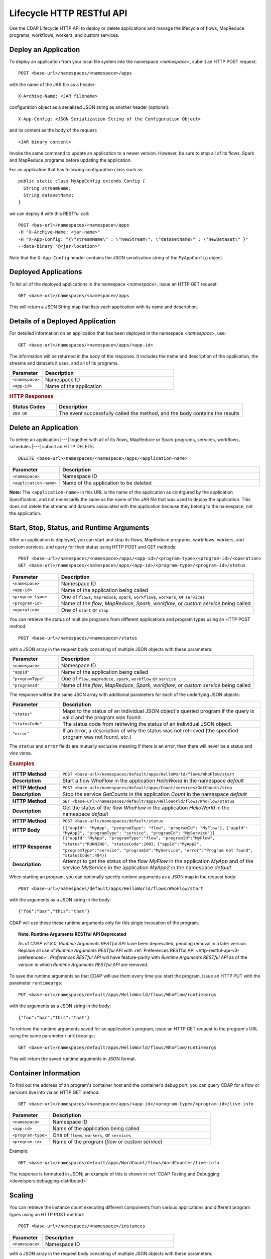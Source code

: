 .. meta::
    :author: Cask Data, Inc.
    :description: HTTP RESTful Interface to the Cask Data Application Platform
    :copyright: Copyright © 2014-2015 Cask Data, Inc.

.. _http-restful-api-lifecycle:

==========================
Lifecycle HTTP RESTful API
==========================

Use the CDAP Lifecycle HTTP API to deploy or delete applications and manage the lifecycle of 
flows, MapReduce programs, workflows, workers, and custom services.

.. highlight:: console

Deploy an Application
---------------------
To deploy an application from your local file system into the namespace *<namespace>*,
submit an HTTP POST request::

  POST <base-url>/namespaces/<namespace>/apps

with the name of the JAR file as a header::

  X-Archive-Name: <JAR filename>

configuration object as a serialized JSON string as another header (optional)::

  X-App-Config: <JSON Serialization String of the Configuration Object>

and its content as the body of the request::

  <JAR binary content>

Invoke the same command to update an application to a newer version.
However, be sure to stop all of its flows, Spark and MapReduce programs before updating the application.

For an application that has following configuration class such as::

  public static class MyAppConfig extends Config {
    String streamName;
    String datasetName;
  }

we can deploy it with this RESTful call::

  POST <bas-url>/namespaces/<namespace>/apps
  -H "X-Archive-Name: <jar-name>"
  -H "X-App-Config: "{\"streamName\" : \"newStream\", \"datasetName\" : \"newDataset\" }"
  --data-binary "@<jar-location>"

Note that the ``X-App-Config`` header contains the JSON serialization string of the ``MyAppConfig`` object.

Deployed Applications
---------------------

To list all of the deployed applications in the namespace *<namespace>*, issue an HTTP
GET request::

  GET <base-url>/namespaces/<namespace>/apps

This will return a JSON String map that lists each application with its name and description.


Details of a Deployed Application
---------------------------------

For detailed information on an application that has been deployed in the namespace
*<namespace>*, use::

  GET <base-url>/namespaces/<namespace>/apps/<app-id>

The information will be returned in the body of the response. It includes the name and description
of the application, the streams and datasets it uses, and all of its programs.

.. list-table::
   :widths: 20 80
   :header-rows: 1

   * - Parameter
     - Description
   * - ``<namespace>``
     - Namespace ID
   * - ``<app-id>``
     - Name of the application

.. rubric:: HTTP Responses

.. list-table::
   :widths: 20 80
   :header-rows: 1

   * - Status Codes
     - Description
   * - ``200 OK``
     - The event successfully called the method, and the body contains the results


Delete an Application
---------------------
To delete an application |---| together with all of its flows, MapReduce or Spark
programs, services, workflows, schedules |---| submit an HTTP DELETE::

  DELETE <base-url>/namespaces/<namespace>/apps/<application-name>

.. list-table::
   :widths: 20 80
   :header-rows: 1

   * - Parameter
     - Description
   * - ``<namespace>``
     - Namespace ID
   * - ``<application-name>``
     - Name of the application to be deleted

**Note:** The ``<application-name>`` in this URL is the name of the application
as configured by the application Specification,
and not necessarily the same as the name of the JAR file that was used to deploy the application.
This does not delete the streams and datasets associated with the application
because they belong to the namespace, not the application.


Start, Stop, Status, and Runtime Arguments
------------------------------------------
After an application is deployed, you can start and stop its flows, MapReduce 
programs, workflows, workers, and custom services, and query for their status using HTTP POST and GET methods::

  POST <base-url>/namespaces/<namespace>/apps/<app-id>/<program-type>/<program-id>/<operation>
  GET <base-url>/namespaces/<namespace>/apps/<app-id>/<program-type>/<program-id>/status

.. list-table::
   :widths: 20 80
   :header-rows: 1

   * - Parameter
     - Description
   * - ``<namespace>``
     - Namespace ID
   * - ``<app-id>``
     - Name of the application being called
   * - ``<program-type>``
     - One of ``flows``, ``mapreduce``, ``spark``, ``workflows``, ``workers``, or ``services``
   * - ``<program-id>``
     - Name of the *flow*, *MapReduce*, *Spark*, *workflow*, or *custom service*
       being called
   * - ``<operation>``
     - One of ``start`` or ``stop``

You can retrieve the status of multiple programs from different applications and program types
using an HTTP POST method::

  POST <base-url>/namespaces/<namespace>/status

with a JSON array in the request body consisting of multiple JSON objects with these parameters:

.. list-table::
   :widths: 20 80
   :header-rows: 1

   * - Parameter
     - Description
   * - ``<namespace>``
     - Namespace ID
   * - ``"appId"``
     - Name of the application being called
   * - ``"programType"``
     - One of ``flow``, ``mapreduce``, ``spark``, ``workflow`` or ``service``
   * - ``"programId"``
     - Name of the *flow*, *MapReduce*, *Spark*, *workflow*, or *custom service*
       being called

The response will be the same JSON array with additional parameters for each of the underlying JSON objects:

.. list-table::
   :widths: 20 80
   :header-rows: 1

   * - Parameter
     - Description
   * - ``"status"``
     - Maps to the status of an individual JSON object's queried program
       if the query is valid and the program was found.
   * - ``"statusCode"``
     - The status code from retrieving the status of an individual JSON object.
   * - ``"error"``
     - If an error, a description of why the status was not retrieved (the specified program was not found, etc.)

The ``status`` and ``error`` fields are mutually exclusive meaning if there is an error,
then there will never be a status and vice versa.

.. rubric::  Examples

.. list-table::
   :widths: 20 80
   :stub-columns: 1

   * - HTTP Method
     - ``POST <base-url>/namespaces/default/apps/HelloWorld/flows/WhoFlow/start``
   * - Description
     - Start a flow *WhoFlow* in the application *HelloWorld* in the namespace *default*
   * - 
     - 
   * - HTTP Method
     - ``POST <base-url>/namespaces/default/apps/Count/services/GetCounts/stop``
   * - Description
     - Stop the service *GetCounts* in the application *Count* in the namespace *default*
   * - 
     - 
   * - HTTP Method
     - ``GET <base-url>/namespaces/default/apps/HelloWorld/flows/WhoFlow/status``
   * - Description
     - Get the status of the flow *WhoFlow* in the application *HelloWorld* in the namespace *default*
   * - 
     - 
   * - HTTP Method
     - ``POST <base-url>/namespaces/default/status``
   * - HTTP Body
     - ``[{"appId": "MyApp", "programType": "flow", "programId": "MyFlow"},``
       ``{"appId": "MyApp2", "programType": "service", "programId": "MyService"}]``
   * - HTTP Response
     - ``[{"appId":"MyApp", "programType":"flow", "programId":"MyFlow", "status":"RUNNING", "statusCode":200},``
       ``{"appId":"MyApp2", "programType":"service", "programId":"MyService",``
       ``"error":"Program not found", "statusCode":404}]``
   * - Description
     - Attempt to get the status of the flow *MyFlow* in the application *MyApp* and of the service *MyService*
       in the application *MyApp2* in the namespace *default*

When starting an program, you can optionally specify runtime arguments as a JSON map in the request body::

  POST <base-url>/namespaces/default/apps/HelloWorld/flows/WhoFlow/start

with the arguments as a JSON string in the body::

  {"foo":"bar","this":"that"}

CDAP will use these these runtime arguments only for this single invocation of the
program.

.. topic::  **Note: Runtime Arguments RESTful API Deprecated**

    As of *CDAP v2.8.0*, *Runtime Arguments RESTful API* have been deprecated, pending removal in a later version.
    Replace all use of *Runtime Arguments RESTful API* with :ref:`Preferences RESTful API <http-restful-api-v3-preferences>`.
    *Preferences RESTful API* will have feature-parity with *Runtime Arguments RESTful API* as of the version in which
    *Runtime Arguments RESTful API* are removed.

To save the runtime arguments so that CDAP will use them every time you start the program,
issue an HTTP PUT with the parameter ``runtimeargs``::

  PUT <base-url>/namespaces/default/apps/HelloWorld/flows/WhoFlow/runtimeargs

with the arguments as a JSON string in the body::

  {"foo":"bar","this":"that"}

To retrieve the runtime arguments saved for an application's program, issue an HTTP GET 
request to the program's URL using the same parameter ``runtimeargs``::

  GET <base-url>/namespaces/default/apps/HelloWorld/flows/WhoFlow/runtimeargs

This will return the saved runtime arguments in JSON format.

Container Information
---------------------

To find out the address of an program's container host and the container’s debug port, you can query
CDAP for a flow or service’s live info via an HTTP GET method::

  GET <base-url>/namespaces/<namespace>/apps/<app-id>/<program-type>/<program-id>/live-info

.. list-table::
   :widths: 20 80
   :header-rows: 1

   * - Parameter
     - Description
   * - ``<namespace>``
     - Namespace ID
   * - ``<app-id>``
     - Name of the application being called
   * - ``<program-type>``
     - One of ``flows``, ``workers``, or ``services``
   * - ``<program-id>``
     - Name of the program (*flow* or *custom service*)

Example::

  GET <base-url>/namespaces/default/apps/WordCount/flows/WordCounter/live-info

The response is formatted in JSON; an example of this is shown in 
:ref:`CDAP Testing and Debugging. <developers:debugging-distributed>`


.. _http-restful-api-lifecycle-scale:

Scaling
-------

You can retrieve the instance count executing different components from various applications and
different program types using an HTTP POST method::

  POST <base-url>/namespaces/<namespace>/instances

.. list-table::
   :widths: 20 80
   :header-rows: 1

   * - Parameter
     - Description
   * - ``<namespace>``
     - Namespace ID

with a JSON array in the request body consisting of multiple JSON objects with these parameters:

.. list-table::
   :widths: 20 80
   :header-rows: 1

   * - Parameter
     - Description
   * - ``"appId"``
     - Name of the application being called
   * - ``"programType"``
     - One of ``flow``, ``service``, or ``worker``
   * - ``"programId"``
     - Name of the program (*flow*, *service*, or *worker*) being called
   * - ``"runnableId"``
     - Name of the *flowlet*, only required if the program type is ``flow``

The response will be the same JSON array with additional parameters for each of the underlying JSON objects:

.. list-table::
   :widths: 20 80
   :header-rows: 1

   * - Parameter
     - Description
   * - ``"requested"``
     - Number of instances the user requested for the program defined by the individual JSON object's parameters
   * - ``"provisioned"``
     - Number of instances that are actually running for the program defined by the individual JSON object's parameters.
   * - ``"statusCode"``
     - The status code from retrieving the instance count of an individual JSON object.
   * - ``"error"``
     - If an error, a description of why the status was not retrieved (the specified program was not found,
       the requested JSON object was missing a parameter, etc.)

**Note:** The ``requested`` and ``provisioned`` fields are mutually exclusive of the ``error`` field.

.. rubric:: Example

.. list-table::
   :widths: 20 80
   :stub-columns: 1

   * - HTTP Method
     - ``POST <base-url>/namespaces/default/instances``
   * - HTTP Body
     - ``[{"appId":"MyApp1","programType":"Flow","programId":"MyFlow1","runnableId":"MyFlowlet5"},``
       ``{"appId":"MyApp3","programType":"Service","programId":"MySvc1,"runnableId":"MyHandler1"}]``
   * - HTTP Response
     - ``[{"appId":"MyApp1","programType":"Flow","programId":"MyFlow1",``
       ``"runnableId":"MyFlowlet5","provisioned":2,"requested":2,"statusCode":200},``
       ``{"appId":"MyApp3","programType":"Service","programId":"MySvc1,``
       ``"runnableId":"MyHandler1","statusCode":404,"error":"Runnable: MyHandler1 not found"}]``
   * - Description
     - Try to get the instances of the flowlet *MyFlowlet5* in the flow *MyFlow1* in the
       application *MyApp1*, and the service handler *MyHandler1* in the user service
       *MySvc1* in the application *MyApp3*, all in the namespace *default*

.. _rest-scaling-flowlets:

Scaling Flowlets
................
You can query and set the number of instances executing a given flowlet
by using the ``instances`` parameter with HTTP GET and PUT methods::

  GET <base-url>/namespaces/<namespace>/apps/<app-id>/flows/<flow-id>/flowlets/<flowlet-id>/instances
  PUT <base-url>/namespaces/<namespace>/apps/<app-id>/flows/<flow-id>/flowlets/<flowlet-id>/instances

with the arguments as a JSON string in the body::

  { "instances" : <quantity> }

.. list-table::
   :widths: 20 80
   :header-rows: 1

   * - Parameter
     - Description
   * - ``<namespace>``
     - Namespace ID
   * - ``<app-id>``
     - Name of the application being called
   * - ``<flow-id>``
     - Name of the flow
   * - ``<flowlet-id>``
     - Name of the flowlet
   * - ``<quantity>``
     - Number of instances to be used

.. rubric:: Examples

.. list-table::
   :widths: 20 80
   :stub-columns: 1

   * - HTTP Method
     - ``GET <base-url>/namespaces/default/apps/HelloWorld/flows/WhoFlow/flowlets/saver/``
       ``instances``
   * - Description
     - Find out the number of instances of the flowlet *saver*
       in the flow *WhoFlow* of the application *HelloWorld* in the namespace *default*

.. list-table::
   :widths: 20 80
   :stub-columns: 1

   * - HTTP Method
     - ``PUT <base-url>/namespaces/default/apps/HelloWorld/flows/WhoFlow/flowlets/saver/``
       ``instances``

       with the arguments as a JSON string in the body::

         { "instances" : 2 }

   * - Description
     - Change the number of instances of the flowlet *saver* in the flow *WhoFlow* of the
       application *HelloWorld* in the namespace *default*

Scaling Services
................
You can query or change the number of instances of a service
by using the ``instances`` parameter with HTTP GET or PUT methods::

  GET <base-url>/namespaces/<namespace>/apps/<app-id>/services/<service-id>/instances
  PUT <base-url>/namespaces/<namespace>/apps/<app-id>/services/<service-id>/instances

with the arguments as a JSON string in the body::

  { "instances" : <quantity> }

.. list-table::
   :widths: 20 80
   :header-rows: 1

   * - Parameter
     - Description
   * - ``<namespace>``
     - Namespace ID
   * - ``<app-id>``
     - Name of the application
   * - ``<service-id>``
     - Name of the service
   * - ``<quantity>``
     - Number of instances to be used

.. rubric:: Example
.. list-table::
   :widths: 20 80
   :stub-columns: 1

   * - HTTP Method
     - ``GET <base-url>/namespaces/default/apps/PurchaseHistory/services/CatalogLookup/instances``
   * - Description
     - Retrieve the number of instances of the service *CatalogLookup* in the application
       *PurchaseHistory* in the namespace *default*

Scaling Workers
...............
You can query or change the number of instances of a worker by using the ``instances``
parameter with HTTP GET or PUT methods::

  GET <base-url>/namespaces/<namespace>/apps/<app-id>/workers/<worker-id>/instances
  PUT <base-url>/namespaces/<namespace>/apps/<app-id>/workers/<worker-id>/instances

with the arguments as a JSON string in the body::

  { "instances" : <quantity> }

.. list-table::
   :widths: 20 80
   :header-rows: 1

   * - Parameter
     - Description
   * - ``<namespace>``
     - Namespace ID
   * - ``<app-id>``
     - Name of the application
   * - ``<worker-id>``
     - Name of the worker
   * - ``<quantity>``
     - Number of instances to be used

Example
.......
.. list-table::
   :widths: 20 80
   :stub-columns: 1

   * - HTTP Method
     - ``GET <base-url>/namespaces/default/apps/HelloWorld/workers/DataWorker/instances``
       ``instances``
   * - Description
     - Retrieve the number of instances of the worker *DataWorker*
       in the application *HelloWorld* in the namespace *default*

.. _rest-program-runs:

Run Records and Schedules
-------------------------

To see all the runs of a selected program (flows, MapReduce programs, Spark programs, workflows, and
services), issue an HTTP GET to the program’s URL with the ``runs`` parameter.
This will return a JSON list of all runs for the program, each with a start time,
end time and program status::

  GET <base-url>/namespaces/<namespace>/apps/<app-id>/<program-type>/<program-id>/runs

.. list-table::
   :widths: 20 80
   :header-rows: 1

   * - Parameter
     - Description
   * - ``<namespace>``
     - Namespace ID
   * - ``<app-id>``
     - Name of the application
   * - ``<program-type>``
     - One of ``flows``, ``mapreduce``, ``spark``, ``workflows`` or ``services``
   * - ``<program-id>``
     - Name of the program

You can filter the runs by the status of a program, the start and end times, 
and can limit the number of returned records:

.. list-table::
   :widths: 20 80
   :header-rows: 1

   * - Query Parameter
     - Description
   * - ``<status>``
     - running/completed/failed
   * - ``<start>``
     - start timestamp
   * - ``<end>``
     - end timestamp
   * - ``<limit>``
     - maximum number of returned records

The result returned will include the *runid* field, a UUID that uniquely identifies a run within CDAP,
with the start and end times in seconds since the start of the Epoch (midnight 1/1/1970).
Use that runid in subsequent calls to obtain additional information.

.. container:: table-block-example

  .. list-table::
     :widths: 99 1
     :stub-columns: 1

     * - Example: Retrieving Run Records
       - 
       
  .. list-table::
     :widths: 15 85
     :class: triple-table

     * - Description
       - Retrieve the run records of the flow *WhoFlow* of the application *HelloWorld*
      
     * - HTTP Method
       - ``GET <base-url>/namespaces/default/apps/HelloWorld/flows/WhoFlow/runs``
         
     * - Returns
       - | ``{"runid":"...","start":1382567598,"status":"RUNNING"},``
         | ``{"runid":"...","start":1382567447,"end":1382567492,"status":"STOPPED"},``
         | ``{"runid":"...","start":1382567383,"end":1382567397,"status":"STOPPED"}``


Retrieving Specific Run Information
...................................

To fetch the run record for a particular run of a program, use::

  GET <base-url>/namespaces/<namespace>/apps/<app-id>/<program-type>/<program-id>/runs/<run-id>


.. list-table::
   :widths: 20 80
   :header-rows: 1

   * - Parameter
     - Description
   * - ``<namespace>``
     - Namespace ID
   * - ``<app-id>``
     - Name of the application
   * - ``<program-type>``
     - One of ``flows``, ``mapreduce``, ``spark``, ``workflows`` or ``services``
   * - ``<program-id>``
     - Name of the program
   * - ``<run-id>``
     - Run id of the run


.. container:: table-block-example

  .. list-table::
     :widths: 99 1
     :stub-columns: 1

     * - Example: Retrieving A Particular Run Record
       - 
       
  .. list-table::
     :widths: 15 85
     :class: triple-table

     * - Description
       - Retrieve the run record of the flow *WhoFlow* of the application *HelloWorld* for run *b78d0091-da42-11e4-878c-2217c18f435d*
      
     * - HTTP Method
       - ``GET <base-url>/namespaces/default/apps/HelloWorld/flows/WhoFlow/runs/b78d0091-da42-11e4-878c-2217c18f435d``
         
     * - Returns
       - | ``{"runid":"...","start":1382567598,"status":"RUNNING"}``


For services, you can retrieve:

- the history of successfully completed Twill service runs using::

    GET <base-url>/namespaces/<namespace>/apps/<app-id>/services/<service-id>/runs?status=completed

For workflows, you can retrieve:

- the information about the specific run currently running::

    GET <base-url>/namespaces/<namespace>/apps/<app-id>/workflows/<workflow-id>/<run-id>/current

- the schedules defined for a workflow (using the parameter ``schedules``)::

    GET <base-url>/namespaces/<namespace>/apps/<app-id>/workflows/<workflow-id>/schedules

- the next time that the workflow is scheduled to run (using the parameter ``nextruntime``)::

    GET <base-url>/namespaces/<namespace>/apps/<app-id>/workflows/<workflow-id>/nextruntime


.. rubric:: Examples

.. container:: table-block-example

  .. list-table::
     :widths: 99 1
     :stub-columns: 1

     * - Example: Retrieving The Most Recent Run
       - 
       
  .. list-table::
     :widths: 15 85
     :class: triple-table

     * - Description
       - Retrieve the most recent successful completed run of the service *CatalogLookup* of the application *PurchaseHistory*
      
     * - HTTP Method
       - ``GET <base-url>/namespaces/default/apps/PurchaseHistory/services/CatalogLookup/runs?status=completed&limit=1``
         
     * - Returns
       - | ``[{"runid":"cad83d45-ecfb-4bf8-8cdb-4928a5601b0e","start":1415051892,"end":1415057103,"status":"STOPPED"}]``


.. container:: table-block-example

  .. list-table::
     :widths: 99 1
     :stub-columns: 1

     * - Example: Retrieving a Schedule
       - 
       
  .. list-table::
     :widths: 15 85
     :class: triple-table

     * - Description
       - Retrieves the schedules of the workflow *PurchaseHistoryWorkflow* of the application *PurchaseHistory*
      
     * - HTTP Method
       - ``GET <base-url>/namespaces/default/apps/PurchaseHistory/workflows/PurchaseHistoryWorkflow/schedules``
         
     * - Returns
       - | ``[{"schedule":{"name":"DailySchedule","description":"DailySchedule with crontab 0 4 * * *","cronEntry":"0 4 * * *"},``
         | `` "program":{"programName":"PurchaseHistoryWorkflow","programType":"WORKFLOW"},"properties":{}}]``
         

.. container:: table-block-example

  .. list-table::
     :widths: 99 1
     :stub-columns: 1

     * - Example: Retrieving The Next Runtime
       - 
       
  .. list-table::
     :widths: 15 85
     :class: triple-table

     * - Description
       - Retrieves the next runtime of the workflow *PurchaseHistoryWorkflow* of the application *PurchaseHistory*
      
     * - HTTP Method
       - ``GET <base-url>/namespaces/default/apps/PurchaseHistory/workflows/PurchaseHistoryWorkflow/nextruntime``
         
     * - Returns
       - | ``[{"id":"DEFAULT.WORKFLOW:developer:PurchaseHistory:PurchaseHistoryWorkflow:0:DailySchedule","time":1415102400000}]``
       

Schedules: Suspend and Resume
.............................

For schedules, you can suspend and resume them using the RESTful API.

To *suspend* a schedule means that the program associated with that schedule will not
trigger again until the schedule is resumed.

To *resume* a schedule means that the trigger is reset, and the program associated will
run again at the next scheduled time.

To suspend or resume a schedule use::

  POST <base-url>/namespaces/<namespace>/apps/<app-id>/schedules/<schedule-name>/suspend
  POST <base-url>/namespaces/<namespace>/apps/<app-id>/schedules/<schedule-name>/resume

where:

.. list-table::
   :widths: 20 80
   :header-rows: 1

   * - Parameter
     - Description
   * - ``<namespace>``
     - Namespace ID
   * - ``<app-id>``
     - Name of the application
   * - ``<schedule-name>``
     - Name of the schedule

.. container:: table-block-example

  .. list-table::
     :widths: 99 1
     :stub-columns: 1

     * - Example: Suspending a Schedule
       - 
       
  .. list-table::
     :widths: 15 85
     :class: triple-table

     * - Description
       - Suspends the schedule *DailySchedule* of the application *PurchaseHistory*
      
     * - HTTP Method
       - ``POST <base-url>/namespaces/default/apps/PurchaseHistory/schedules/DailySchedule/suspend``
         
     * - Returns
       - | ``OK`` if successfully set as suspended


Workflows: Suspend and Resume
...........................................

For workflows, you can suspend and resume them using the RESTful API.

To *suspend* means that the current activity will be taken to completion, but no further 
programs will be initiated. Programs will not be left partially uncompleted, barring any errors.

In the case of a workflow with multiple MapReduce programs, if one of them is running (first of
three perhaps) and you suspend the workflow, that first MapReduce will be completed but the
following two will not be started.

To *resume* means that activity will start up where it was left off, beginning with the start
of the next program in the sequence.

In the case of the workflow mentioned above, resuming it after suspension would start up with the
second of the three MapReduce programs, which is where it would have left off when it was suspended.

With workflows, *suspend* and *resume* require a *run-id* as the action takes place on
either a currently running or suspended workflow.

To suspend or resume a workflow, use::
  
  POST <base-url>/namespaces/<namespace>/apps/<app-id>/workflows/<workflow-name>/runs/<run-id>/suspend
  POST <base-url>/namespaces/<namespace>/apps/<app-id>/workflows/<workflow-name>/runs/<run-id>/resume

where:

.. list-table::
   :widths: 20 80
   :header-rows: 1

   * - Parameter
     - Description
   * - ``<namespace>``
     - Namespace ID
   * - ``<app-id>``
     - Name of the application
   * - ``<workflow-name>``
     - Name of the workflow
   * - ``<run-id>``
     - UUID of the workflow run

.. container:: table-block-example

  .. list-table::
     :widths: 99 1
     :stub-columns: 1

     * - Example: Suspending A workflow
       - 
       
  .. list-table::
     :widths: 15 85
     :class: triple-table

     * - Description
       - Suspends the run ``0ce13912-e980-11e4-a7d7-8cae4cfd0e64`` of the workflow
         *PurchaseHistoryWorkflow* of the application *PurchaseHistory*
      
     * - HTTP Method
       - ``POST <base-url>/namespaces/default/apps/PurchaseHistory/workflows/PurchaseHistoryWorkflow/runs/0ce13912-e980-11e4-a7d7-8cae4cfd0e64/suspend``
         
     * - Returns
       - | ``Program run suspended.`` if successfully set as suspended
